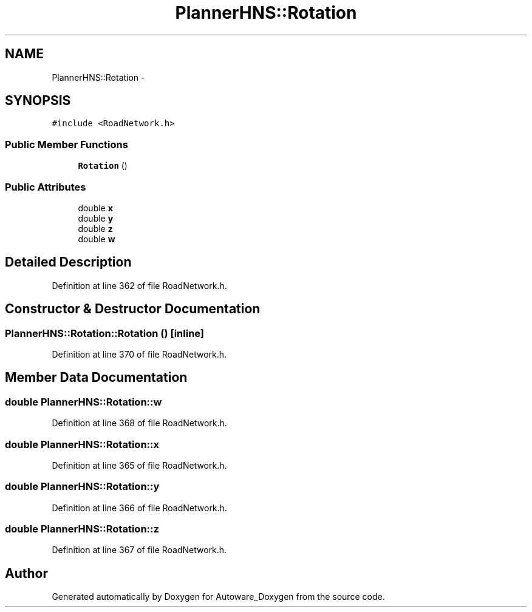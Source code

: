 .TH "PlannerHNS::Rotation" 3 "Fri May 22 2020" "Autoware_Doxygen" \" -*- nroff -*-
.ad l
.nh
.SH NAME
PlannerHNS::Rotation \- 
.SH SYNOPSIS
.br
.PP
.PP
\fC#include <RoadNetwork\&.h>\fP
.SS "Public Member Functions"

.in +1c
.ti -1c
.RI "\fBRotation\fP ()"
.br
.in -1c
.SS "Public Attributes"

.in +1c
.ti -1c
.RI "double \fBx\fP"
.br
.ti -1c
.RI "double \fBy\fP"
.br
.ti -1c
.RI "double \fBz\fP"
.br
.ti -1c
.RI "double \fBw\fP"
.br
.in -1c
.SH "Detailed Description"
.PP 
Definition at line 362 of file RoadNetwork\&.h\&.
.SH "Constructor & Destructor Documentation"
.PP 
.SS "PlannerHNS::Rotation::Rotation ()\fC [inline]\fP"

.PP
Definition at line 370 of file RoadNetwork\&.h\&.
.SH "Member Data Documentation"
.PP 
.SS "double PlannerHNS::Rotation::w"

.PP
Definition at line 368 of file RoadNetwork\&.h\&.
.SS "double PlannerHNS::Rotation::x"

.PP
Definition at line 365 of file RoadNetwork\&.h\&.
.SS "double PlannerHNS::Rotation::y"

.PP
Definition at line 366 of file RoadNetwork\&.h\&.
.SS "double PlannerHNS::Rotation::z"

.PP
Definition at line 367 of file RoadNetwork\&.h\&.

.SH "Author"
.PP 
Generated automatically by Doxygen for Autoware_Doxygen from the source code\&.
